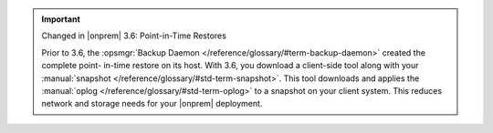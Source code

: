 .. important:: Changed in |onprem| 3.6: Point-in-Time Restores

   Prior to 3.6, the :opsmgr:`Backup Daemon </reference/glossary/#term-backup-daemon>` created the complete point-
   in-time restore on its host. With 3.6, you download a client-side
   tool along with your :manual:`snapshot </reference/glossary/#std-term-snapshot>`. This tool downloads and
   applies the :manual:`oplog </reference/glossary/#std-term-oplog>` to a snapshot on your client system. This
   reduces network and storage needs for your |onprem| deployment.
